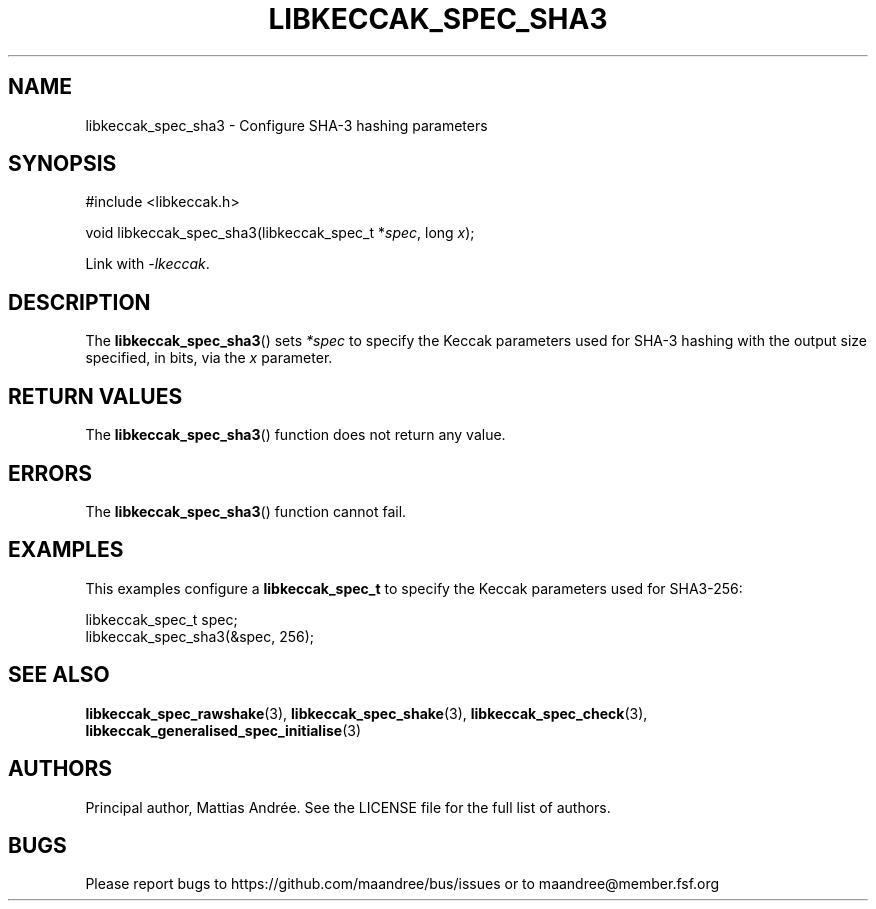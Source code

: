 .TH LIBKECCAK_SPEC_SHA3 3 LIBKECCAK-%VERSION%
.SH NAME
libkeccak_spec_sha3 - Configure SHA-3 hashing parameters
.SH SYNOPSIS
.LP
.nf
#include <libkeccak.h>
.P
void libkeccak_spec_sha3(libkeccak_spec_t *\fIspec\fP, long \fIx\fP);
.fi
.P
Link with \fI-lkeccak\fP.
.SH DESCRIPTION
The
.BR libkeccak_spec_sha3 ()
sets \fI*spec\fP to specify the Keccak parameters used for SHA-3
hashing with the output size specified, in bits, via the \fIx\fP parameter.
.SH RETURN VALUES
The
.BR libkeccak_spec_sha3 ()
function does not return any value.
.SH ERRORS
The
.BR libkeccak_spec_sha3 ()
function cannot fail.
.SH EXAMPLES
This examples configure a \fBlibkeccak_spec_t\fP to specify
the Keccak parameters used for SHA3-256:
.LP
.nf
libkeccak_spec_t spec;
libkeccak_spec_sha3(&spec, 256);
.fi
.SH SEE ALSO
.BR libkeccak_spec_rawshake (3),
.BR libkeccak_spec_shake (3),
.BR libkeccak_spec_check (3),
.BR libkeccak_generalised_spec_initialise (3)
.SH AUTHORS
Principal author, Mattias Andrée.  See the LICENSE file for the full
list of authors.
.SH BUGS
Please report bugs to https://github.com/maandree/bus/issues or to
maandree@member.fsf.org
